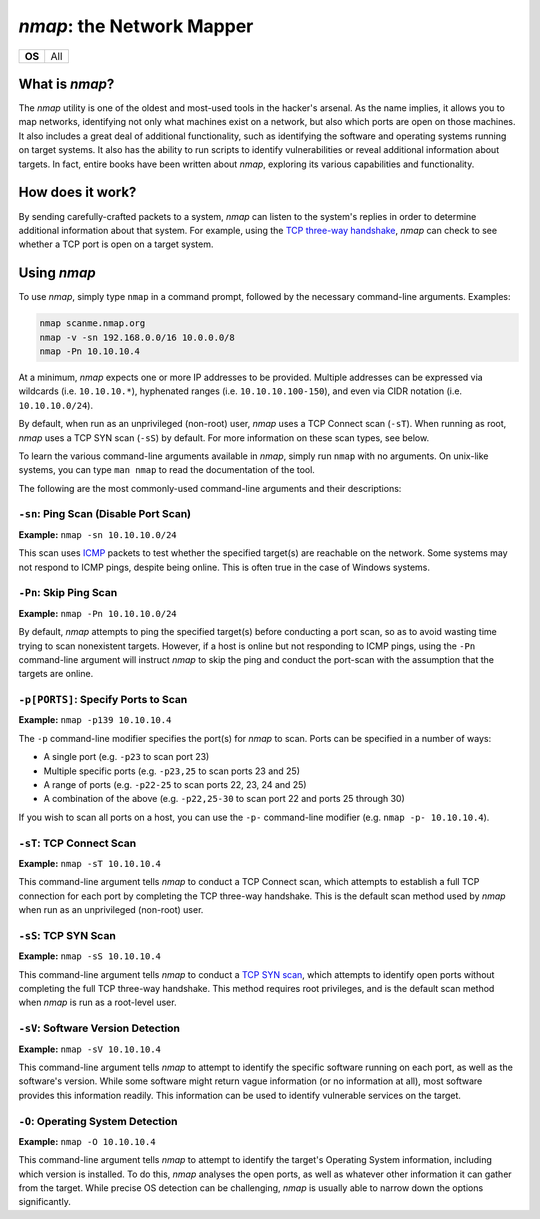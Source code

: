 .. _nmap:

`nmap`: the Network Mapper
==========================

+------+---+
|**OS**|All|
+------+---+


What is `nmap`?
---------------
The `nmap` utility is one of the oldest and most-used tools in the hacker's arsenal. As the name implies, it allows you to map networks, identifying not only what machines exist on a network, but also which ports are open on those machines. It also includes a great deal of additional functionality, such as identifying the software and operating systems running on target systems. It also has the ability to run scripts to identify vulnerabilities or reveal additional information about targets. In fact, entire books have been written about `nmap`, exploring its various capabilities and functionality.


How does it work?
-----------------
By sending carefully-crafted packets to a system, `nmap` can listen to the system's replies in order to determine additional information about that system. For example, using the `TCP three-way handshake`_, `nmap` can check to see whether a TCP port is open on a target system.

.. _TCP three-way handshake: https://en.wikipedia.org/wiki/Handshaking#TCP_three-way_handshake


Using `nmap`
------------
To use `nmap`, simply type ``nmap`` in a command prompt, followed by the necessary command-line arguments. Examples:

.. code-block:: none

    nmap scanme.nmap.org
    nmap -v -sn 192.168.0.0/16 10.0.0.0/8
    nmap -Pn 10.10.10.4

At a minimum, `nmap` expects one or more IP addresses to be provided. Multiple addresses can be expressed via wildcards (i.e. ``10.10.10.*``), hyphenated ranges (i.e. ``10.10.10.100-150``), and even via CIDR notation (i.e. ``10.10.10.0/24``).

By default, when run as an unprivileged (non-root) user, `nmap` uses a TCP Connect scan (``-sT``). When running as root, `nmap` uses a TCP SYN scan (``-sS``) by default. For more information on these scan types, see below.

To learn the various command-line arguments available in `nmap`, simply run ``nmap`` with no arguments. On unix-like systems, you can type ``man nmap`` to read the documentation of the tool.

The following are the most commonly-used command-line arguments and their descriptions:


``-sn``: Ping Scan (Disable Port Scan)
~~~~~~~~~~~~~~~~~~~~~~~~~~~~~~~~~~~~~~
**Example:** ``nmap -sn 10.10.10.0/24``

This scan uses `ICMP`_ packets to test whether the specified target(s) are reachable on the network. Some systems may not respond to ICMP pings, despite being online. This is often true in the case of Windows systems.

.. _ICMP: https://en.wikipedia.org/wiki/Internet_Control_Message_Protocol


``-Pn``: Skip Ping Scan
~~~~~~~~~~~~~~~~~~~~~~~
**Example:** ``nmap -Pn 10.10.10.0/24``

By default, `nmap` attempts to ping the specified target(s) before conducting a port scan, so as to avoid wasting time trying to scan nonexistent targets. However, if a host is online but not responding to ICMP pings, using the ``-Pn`` command-line argument will instruct `nmap` to skip the ping and conduct the port-scan with the assumption that the targets are online.


``-p[PORTS]``: Specify Ports to Scan
~~~~~~~~~~~~~~~~~~~~~~~~~~~~~~~~~~~~
**Example:** ``nmap -p139 10.10.10.4``

The ``-p`` command-line modifier specifies the port(s) for `nmap` to scan. Ports can be specified in a number of ways:

* A single port (e.g. ``-p23`` to scan port 23)
* Multiple specific ports (e.g. ``-p23,25`` to scan ports 23 and 25)
* A range of ports (e.g. ``-p22-25`` to scan ports 22, 23, 24 and 25)
* A combination of the above (e.g. ``-p22,25-30`` to scan port 22 and ports 25 through 30)

If you wish to scan all ports on a host, you can use the ``-p-`` command-line modifier (e.g. ``nmap -p- 10.10.10.4``).


``-sT``: TCP Connect Scan
~~~~~~~~~~~~~~~~~~~~~~~~~
**Example:** ``nmap -sT 10.10.10.4``

This command-line argument tells `nmap` to conduct a TCP Connect scan, which attempts to establish a full TCP connection for each port by completing the TCP three-way handshake. This is the default scan method used by `nmap` when run as an unprivileged (non-root) user.


``-sS``: TCP SYN Scan
~~~~~~~~~~~~~~~~~~~~~
**Example:** ``nmap -sS 10.10.10.4``

This command-line argument tells `nmap` to conduct a `TCP SYN scan`_, which attempts to identify open ports without completing the full TCP three-way handshake. This method requires root privileges, and is the default scan method when `nmap` is run as a root-level user.

.. _TCP SYN scan: https://nmap.org/book/synscan.html


``-sV``: Software Version Detection
~~~~~~~~~~~~~~~~~~~~~~~~~~~~~~~~~~~
**Example:** ``nmap -sV 10.10.10.4``

This command-line argument tells `nmap` to attempt to identify the specific software running on each port, as well as the software's version. While some software might return vague information (or no information at all), most software provides this information readily. This information can be used to identify vulnerable services on the target.


``-O``: Operating System Detection
~~~~~~~~~~~~~~~~~~~~~~~~~~~~~~~~~~
**Example:** ``nmap -O 10.10.10.4``

This command-line argument tells `nmap` to attempt to identify the target's Operating System information, including which version is installed. To do this, `nmap` analyses the open ports, as well as whatever other information it can gather from the target. While precise OS detection can be challenging, `nmap` is usually able to narrow down the options significantly.
